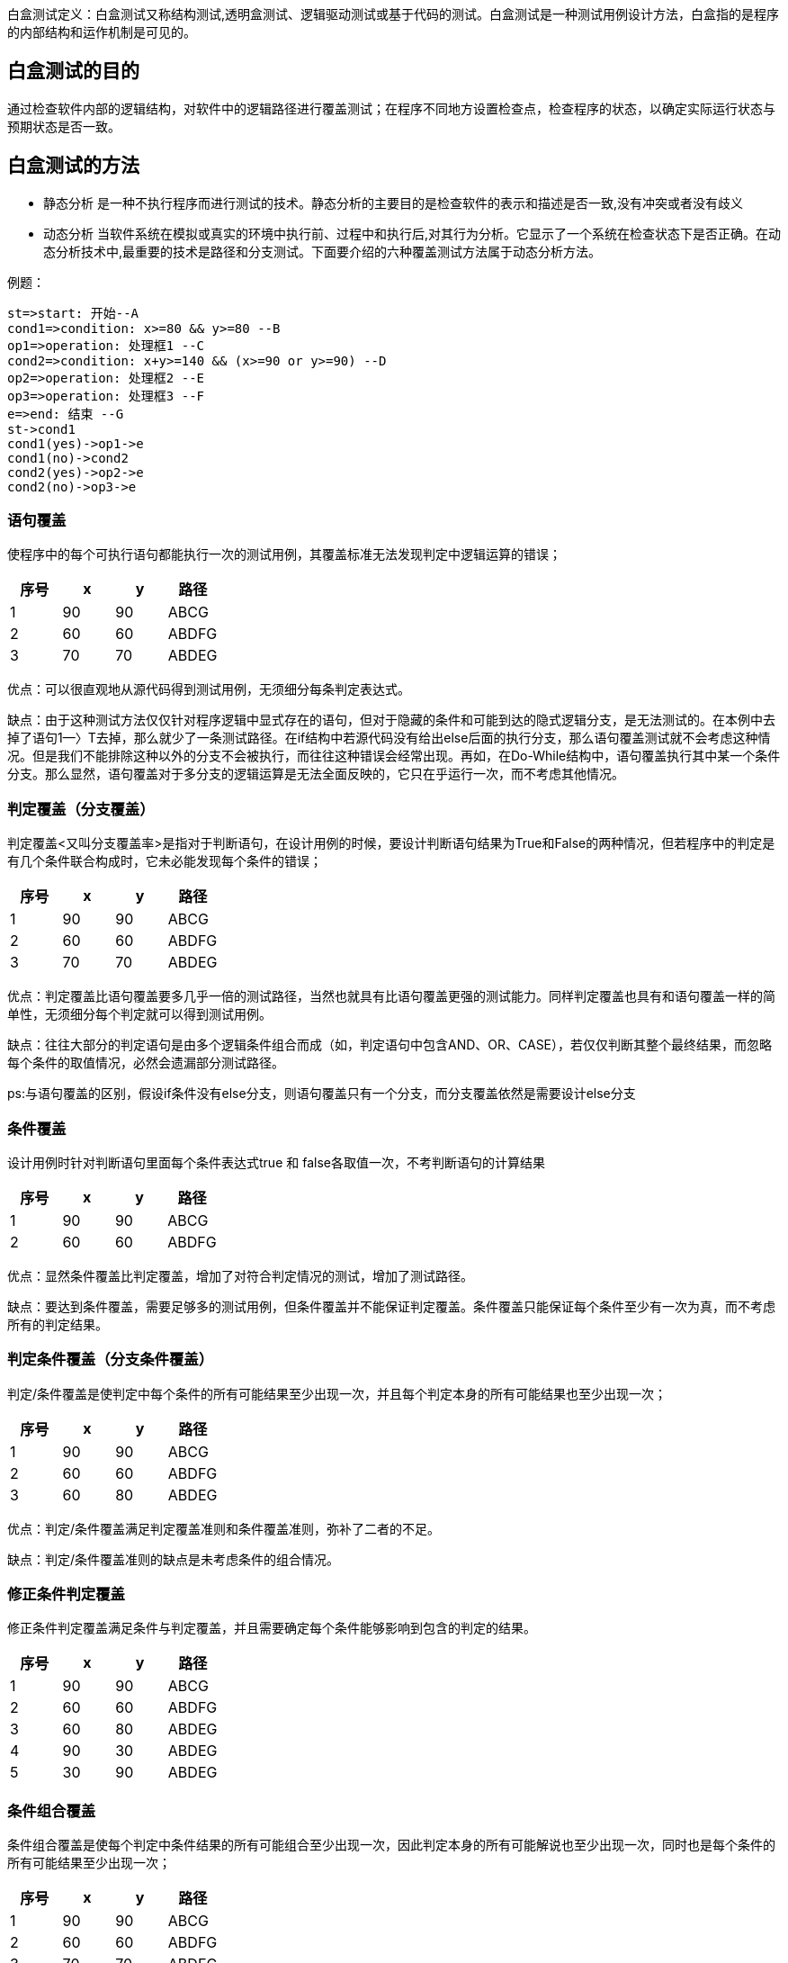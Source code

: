 :page-categories: [guide]
:page-tags: [参考指南]
:author: halley.fang

白盒测试定义：白盒测试又称结构测试,透明盒测试、逻辑驱动测试或基于代码的测试。白盒测试是一种测试用例设计方法，白盒指的是程序的内部结构和运作机制是可见的。

//more

## 白盒测试的目的
通过检查软件内部的逻辑结构，对软件中的逻辑路径进行覆盖测试；在程序不同地方设置检查点，检查程序的状态，以确定实际运行状态与预期状态是否一致。

## 白盒测试的方法
- 静态分析
是一种不执行程序而进行测试的技术。静态分析的主要目的是检查软件的表示和描述是否一致,没有冲突或者没有歧义
- 动态分析
当软件系统在模拟或真实的环境中执行前、过程中和执行后,对其行为分析。它显示了一个系统在检查状态下是否正确。在动态分析技术中,最重要的技术是路径和分支测试。下面要介绍的六种覆盖测试方法属于动态分析方法。

例题：

```flow
st=>start: 开始--A
cond1=>condition: x>=80 && y>=80 --B
op1=>operation: 处理框1 --C
cond2=>condition: x+y>=140 && (x>=90 or y>=90) --D
op2=>operation: 处理框2 --E
op3=>operation: 处理框3 --F
e=>end: 结束 --G
st->cond1
cond1(yes)->op1->e
cond1(no)->cond2
cond2(yes)->op2->e
cond2(no)->op3->e
```

### 语句覆盖
使程序中的每个可执行语句都能执行一次的测试用例，其覆盖标准无法发现判定中逻辑运算的错误；

[options="header"]
|===
|序号|x|y|路径
|1|90|90|ABCG
|2|60|60|ABDFG
|3|70|70|ABDEG
|===

优点：可以很直观地从源代码得到测试用例，无须细分每条判定表达式。

缺点：由于这种测试方法仅仅针对程序逻辑中显式存在的语句，但对于隐藏的条件和可能到达的隐式逻辑分支，是无法测试的。在本例中去掉了语句1—〉T去掉，那么就少了一条测试路径。在if结构中若源代码没有给出else后面的执行分支，那么语句覆盖测试就不会考虑这种情况。但是我们不能排除这种以外的分支不会被执行，而往往这种错误会经常出现。再如，在Do-While结构中，语句覆盖执行其中某一个条件分支。那么显然，语句覆盖对于多分支的逻辑运算是无法全面反映的，它只在乎运行一次，而不考虑其他情况。

### 判定覆盖（分支覆盖）
判定覆盖<又叫分支覆盖率>是指对于判断语句，在设计用例的时候，要设计判断语句结果为True和False的两种情况，但若程序中的判定是有几个条件联合构成时，它未必能发现每个条件的错误；

[options="header"]
|===
|序号|x|y|路径
|1|90|90|ABCG
|2|60|60|ABDFG
|3|70|70|ABDEG
|===

优点：判定覆盖比语句覆盖要多几乎一倍的测试路径，当然也就具有比语句覆盖更强的测试能力。同样判定覆盖也具有和语句覆盖一样的简单性，无须细分每个判定就可以得到测试用例。

缺点：往往大部分的判定语句是由多个逻辑条件组合而成（如，判定语句中包含AND、OR、CASE），若仅仅判断其整个最终结果，而忽略每个条件的取值情况，必然会遗漏部分测试路径。

ps:与语句覆盖的区别，假设if条件没有else分支，则语句覆盖只有一个分支，而分支覆盖依然是需要设计else分支

### 条件覆盖
设计用例时针对判断语句里面每个条件表达式true 和 false各取值一次，不考判断语句的计算结果

[options="header"]
|===
|序号|x|y|路径
|1|90|90|ABCG
|2|60|60|ABDFG
|===

优点：显然条件覆盖比判定覆盖，增加了对符合判定情况的测试，增加了测试路径。

缺点：要达到条件覆盖，需要足够多的测试用例，但条件覆盖并不能保证判定覆盖。条件覆盖只能保证每个条件至少有一次为真，而不考虑所有的判定结果。

### 判定条件覆盖（分支条件覆盖）
判定/条件覆盖是使判定中每个条件的所有可能结果至少出现一次，并且每个判定本身的所有可能结果也至少出现一次；

[options="header"]
|===
|序号|x|y|路径
|1|90|90|ABCG
|2|60|60|ABDFG
|3|60|80|ABDEG
|===

优点：判定/条件覆盖满足判定覆盖准则和条件覆盖准则，弥补了二者的不足。

缺点：判定/条件覆盖准则的缺点是未考虑条件的组合情况。


### 修正条件判定覆盖
修正条件判定覆盖满足条件与判定覆盖，并且需要确定每个条件能够影响到包含的判定的结果。

[options="header"]
|===
|序号|x|y|路径
|1|90|90|ABCG
|2|60|60|ABDFG
|3|60|80|ABDEG
|4|90|30|ABDEG
|5|30|90|ABDEG
|===

### 条件组合覆盖
条件组合覆盖是使每个判定中条件结果的所有可能组合至少出现一次，因此判定本身的所有可能解说也至少出现一次，同时也是每个条件的所有可能结果至少出现一次；

[options="header"]
|===
|序号|x|y|路径
|1|90|90|ABCG
|2|60|60|ABDFG
|3|70|70|ABDEG
|===

### 路径覆盖
路径覆盖是每条可能执行到的路径至少执行一次；

[options="header"]
|===
|序号|x|y|路径
|1|90|90|ABCG
|2|60|60|ABDFG
|3|70|70|ABDEG
|===

优点：这种覆盖方法可以对程序进行彻底的测试用例覆盖，比前面讲的五种方法覆盖度都要高。

缺点：于路径覆盖需要对所有可能的路径进行测试（包括循环、条件组合、分支选择等），那么需要设计大量、复杂的测试用例，使得工作量呈指数级增长。路径覆盖虽然是一种比较强的覆盖，但未必考虑判断语句中条件表达式结果的组合，并不能代替条件覆盖和条件组合覆盖。
